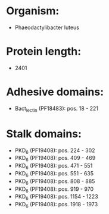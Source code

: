 * Organism:
- Phaeodactylibacter luteus
* Protein length:
- 2401
* Adhesive domains:
- Bact_lectin (PF18483): pos. 18 - 221
* Stalk domains:
- PKD_6 (PF19408): pos. 224 - 302
- PKD_6 (PF19408): pos. 409 - 469
- PKD_6 (PF19408): pos. 471 - 551
- PKD_6 (PF19408): pos. 551 - 635
- PKD_6 (PF19408): pos. 808 - 885
- PKD_6 (PF19408): pos. 919 - 970
- PKD_6 (PF19408): pos. 1154 - 1223
- PKD_6 (PF19408): pos. 1918 - 1973


